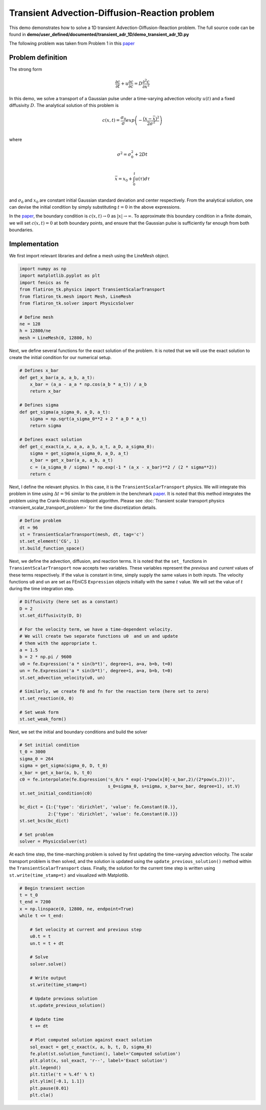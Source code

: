Transient Advection-Diffusion-Reaction problem
==============================================

This demo demonstrates how to solve a 1D transient Advection-Diffusion-Reaction problem. The full source code can be found in **demo/user_defined/documented/transient_adr_1D/demo_transient_adr_1D.py**

The following problem was taken from Problem 1 in this `paper <https://agupubs.onlinelibrary.wiley.com/doi/abs/10.1029/CE047p0241>`_


Problem definition
--------------------

The strong form

.. math::

	\frac{\partial c}{\partial t} + u \frac{\partial c}{\partial c} = D \frac{\partial^2 c}{\partial x^2}

In this demo, we solve a transport of a Gaussian pulse under a time-varying advection velocity :math:`u(t)` and a fixed diffusivity :math:`D`. The analytical solution of this problem is

.. math::

	c(x,t) = \frac{\sigma_0}{\sigma}exp\left(-\frac{(x-\bar{x})^2}{2\sigma^2}\right) \\

where

.. math::

	\sigma^2 = \sigma_0^2 +2Dt \\

	\bar{x} = x_0 + \int_0^t u(\tau) d\tau \\

and :math:`\sigma_0` and :math:`x_0` are constant initial Gaussian standard deviation and center respectively. From the analytical solution, one can devise the initial condition by simply substituting :math:`t=0` in the above expressions.

In the `paper <https://agupubs.onlinelibrary.wiley.com/doi/abs/10.1029/CE047p0241>`_, the boundary condition is :math:`c(x,t) \rightarrow 0` as :math:`|x| \rightarrow \infty`. To approximate this boundary condition in a finite domain, we will set :math:`c(x,t)=0` at both boundary points, and ensure that the Gaussian pulse is sufficiently far enough from both boundaries.

Implementation
--------------------

We first import relevant libraries and define a mesh using the LineMesh object.

.. code-block:: python

    import numpy as np
    import matplotlib.pyplot as plt
    import fenics as fe
    from flatiron_tk.physics import TransientScalarTransport
    from flatiron_tk.mesh import Mesh, LineMesh
    from flatiron_tk.solver import PhysicsSolver

    # Define mesh
    ne = 128
    h = 12800/ne
    mesh = LineMesh(0, 12800, h)

Next, we define several functions for the exact solution of the problem. It is noted that we will use the exact solution to create the initial condition for our numerical setup.

.. code-block:: python

    # Defines x_bar
    def get_x_bar(a_a, a_b, a_t):
        x_bar = (a_a - a_a * np.cos(a_b * a_t)) / a_b
        return x_bar

    # Defines sigma
    def get_sigma(a_sigma_0, a_D, a_t):
        sigma = np.sqrt(a_sigma_0**2 + 2 * a_D * a_t)
        return sigma

    # Defines exact solution
    def get_c_exact(a_x, a_a, a_b, a_t, a_D, a_sigma_0):
        sigma = get_sigma(a_sigma_0, a_D, a_t)
        x_bar = get_x_bar(a_a, a_b, a_t)
        c = (a_sigma_0 / sigma) * np.exp(-1 * (a_x - x_bar)**2 / (2 * sigma**2))
        return c

Next, I define the relevant physics. In this case, it is the ``TransientScalarTransport`` physics. We will integrate this problem in time using :math:`\Delta t = 96` similar to the problem in the benchmark `paper <https://agupubs.onlinelibrary.wiley.com/doi/abs/10.1029/CE047p0241>`_. It is noted that this method integrates the problem using the Crank-Nicolson midpoint algorithm. Please see :doc:`Transient scalar transport physics <transient_scalar_transport_problem>` for the time discretization details.


.. code-block:: python

    # Define problem
    dt = 96
    st = TransientScalarTransport(mesh, dt, tag='c')
    st.set_element('CG', 1)
    st.build_function_space()

Next, we define the advection, diffusion, and reaction terms. It is noted that the ``set_`` functions in ``TransientScalarTransport`` now accepts two variables. These variables represent the *previous* and *current* values of these terms respectively. If the value is constant in time, simply supply the same values in both inputs. The velocity functions ``u0`` and ``un`` are set as FEniCS ``Expression`` objects initially with the same :math:`t` value. We will set the value of :math:`t` during the time integration step.

.. code-block:: python

    # Diffusivity (here set as a constant)
    D = 2
    st.set_diffusivity(D, D)

    # For the velocity term, we have a time-dependent velocity.
    # We will create two separate functions u0  and un and update
    # them with the appropriate t.
    a = 1.5
    b = 2 * np.pi / 9600
    u0 = fe.Expression('a * sin(b*t)', degree=1, a=a, b=b, t=0)
    un = fe.Expression('a * sin(b*t)', degree=1, a=a, b=b, t=0)
    st.set_advection_velocity(u0, un)

    # Similarly, we create f0 and fn for the reaction term (here set to zero)
    st.set_reaction(0, 0)

    # Set weak form
    st.set_weak_form()

Next, we set the initial and boundary conditions and build the solver

.. code-block:: python

    # Set initial condition
    t_0 = 3000
    sigma_0 = 264
    sigma = get_sigma(sigma_0, D, t_0)
    x_bar = get_x_bar(a, b, t_0)
    c0 = fe.interpolate(fe.Expression('s_0/s * exp(-1*pow(x[0]-x_bar,2)/(2*pow(s,2)))',
	                              s_0=sigma_0, s=sigma, x_bar=x_bar, degree=1), st.V)
    st.set_initial_condition(c0)

    bc_dict = {1:{'type': 'dirichlet', 'value': fe.Constant(0.)},
	       2:{'type': 'dirichlet', 'value': fe.Constant(0.)}}
    st.set_bcs(bc_dict)

    # Set problem
    solver = PhysicsSolver(st)

At each time step, the time-marching problem is solved by first updating the time-varying advection velocity. The scalar transport problem is then solved, and the solution is updated using the ``update_previous_solution()`` method within the ``TransientScalarTransport`` class. Finally, the solution for the current time step is written using ``st.write(time_stamp=t)`` and visualized with Matplotlib.

.. code-block:: python

    # Begin transient section
    t = t_0
    t_end = 7200
    x = np.linspace(0, 12800, ne, endpoint=True)
    while t <= t_end:

        # Set velocity at current and previous step
        u0.t = t
        un.t = t + dt

        # Solve
        solver.solve()

        # Write output
        st.write(time_stamp=t)

        # Update previous solution
        st.update_previous_solution()

        # Update time
        t += dt

        # Plot computed solution against exact solution
        sol_exact = get_c_exact(x, a, b, t, D, sigma_0)
        fe.plot(st.solution_function(), label='Computed solution')
        plt.plot(x, sol_exact, 'r--', label='Exact solution')
        plt.legend()
        plt.title('t = %.4f' % t)
        plt.ylim([-0.1, 1.1])
        plt.pause(0.01)
        plt.cla()



